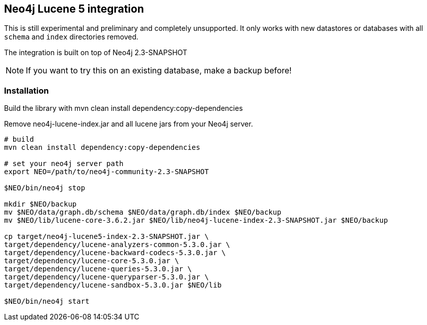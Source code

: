 == Neo4j Lucene 5 integration

This is still experimental and preliminary and completely unsupported.
It only works with new datastores or databases with all `schema` and `index` directories removed.

The integration is built on top of Neo4j 2.3-SNAPSHOT

[NOTE]
If you want to try this on an existing database, make a backup before!

=== Installation

Build the library with mvn clean install dependency:copy-dependencies

Remove neo4j-lucene-index.jar and all lucene jars from your Neo4j server.

----
# build
mvn clean install dependency:copy-dependencies

# set your neo4j server path
export NEO=/path/to/neo4j-community-2.3-SNAPSHOT

$NEO/bin/neo4j stop

mkdir $NEO/backup
mv $NEO/data/graph.db/schema $NEO/data/graph.db/index $NEO/backup
mv $NEO/lib/lucene-core-3.6.2.jar $NEO/lib/neo4j-lucene-index-2.3-SNAPSHOT.jar $NEO/backup

cp target/neo4j-lucene5-index-2.3-SNAPSHOT.jar \
target/dependency/lucene-analyzers-common-5.3.0.jar \
target/dependency/lucene-backward-codecs-5.3.0.jar \
target/dependency/lucene-core-5.3.0.jar \
target/dependency/lucene-queries-5.3.0.jar \
target/dependency/lucene-queryparser-5.3.0.jar \
target/dependency/lucene-sandbox-5.3.0.jar $NEO/lib

$NEO/bin/neo4j start
----